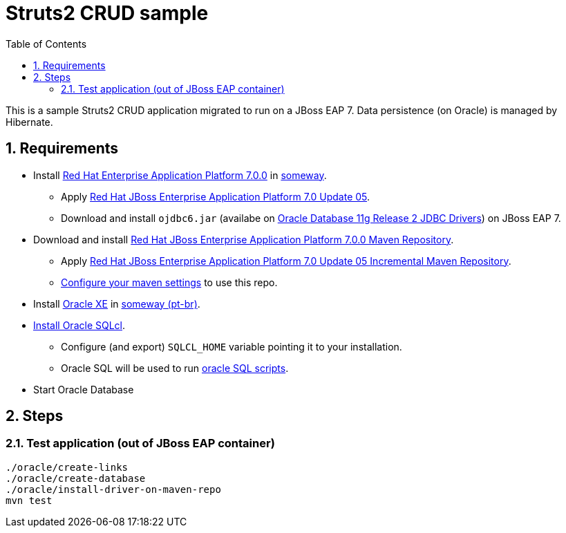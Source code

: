 = Struts2 CRUD sample
:toc:
:numbered:

This is a sample Struts2 CRUD application migrated to run on a JBoss EAP 7. Data persistence (on Oracle) is managed by Hibernate.

== Requirements

* Install https://access.redhat.com/jbossnetwork/restricted/softwareDownload.html?softwareId=43891[Red Hat Enterprise Application Platform 7.0.0] in https://github.com/paulojeronimo/jboss-scripts[someway].
** Apply https://access.redhat.com/jbossnetwork/restricted/softwareDownload.html?softwareId=50411[Red Hat JBoss Enterprise Application Platform 7.0 Update 05].
** Download and install `ojdbc6.jar` (availabe on http://www.oracle.com/technetwork/apps-tech/jdbc-112010-090769.html[Oracle Database 11g Release 2 JDBC Drivers]) on JBoss EAP 7.
* Download and install https://access.redhat.com/jbossnetwork/restricted/softwareDownload.html?softwareId=43861[Red Hat JBoss Enterprise Application Platform 7.0.0 Maven Repository].
** Apply https://access.redhat.com/jbossnetwork/restricted/softwareDownload.html?softwareId=50401[Red Hat JBoss Enterprise Application Platform 7.0 Update 05 Incremental Maven Repository].
** https://access.redhat.com/documentation/en-us/red_hat_jboss_enterprise_application_platform/7.0/html/development_guide/using_maven_with_eap[Configure your maven settings] to use this repo.
* Install http://www.oracle.com/technetwork/database/database-technologies/express-edition/overview/index.html[Oracle XE] in https://github.com/paulojeronimo/docker-oracle-xe[someway (pt-br)].
* http://www.oracle.com/technetwork/developer-tools/sqlcl/overview/index.html[Install Oracle SQLcl].
** Configure (and export) `SQLCL_HOME` variable pointing it to your installation.
** Oracle SQL will be used to run link:oracle[oracle SQL scripts].
* Start Oracle Database

== Steps

=== Test application (out of JBoss EAP container)

----
./oracle/create-links
./oracle/create-database
./oracle/install-driver-on-maven-repo
mvn test
----
